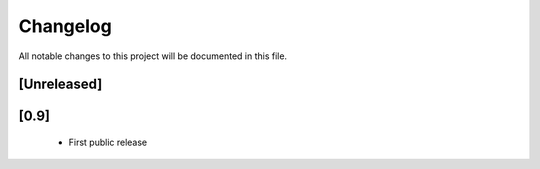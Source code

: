 =========
Changelog
=========

All notable changes to this project will be documented in this file.


[Unreleased]
------------

[0.9]
-----
 - First public release
